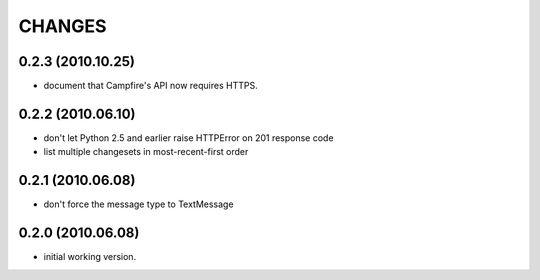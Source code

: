 CHANGES
=======

0.2.3 (2010.10.25)
------------------

- document that Campfire's API now requires HTTPS.

0.2.2 (2010.06.10)
------------------

- don't let Python 2.5 and earlier raise HTTPError on 201 response code
- list multiple changesets in most-recent-first order

0.2.1 (2010.06.08)
------------------

- don't force the message type to TextMessage

0.2.0 (2010.06.08)
------------------

- initial working version.


